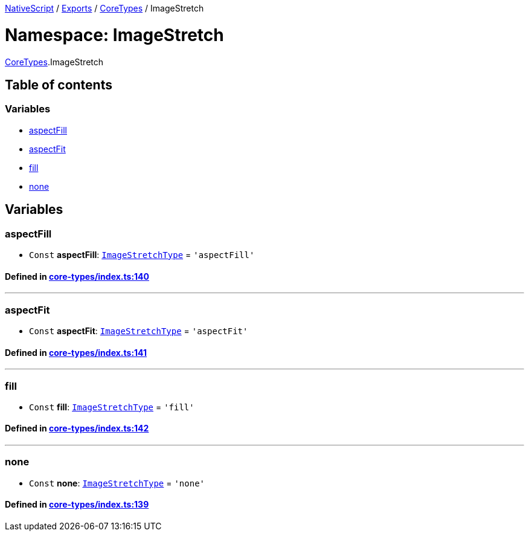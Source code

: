 

xref:../README.adoc[NativeScript] / xref:../modules.adoc[Exports] / xref:CoreTypes.adoc[CoreTypes] / ImageStretch

= Namespace: ImageStretch

xref:CoreTypes.adoc[CoreTypes].ImageStretch

== Table of contents

=== Variables

* link:CoreTypes.ImageStretch.adoc#aspectfill[aspectFill]
* link:CoreTypes.ImageStretch.adoc#aspectfit[aspectFit]
* link:CoreTypes.ImageStretch.adoc#fill[fill]
* link:CoreTypes.ImageStretch.adoc#none[none]

== Variables

[#aspectfill]
=== aspectFill

• `Const` *aspectFill*: link:CoreTypes.adoc#imagestretchtype[`ImageStretchType`] = `'aspectFill'`

==== Defined in https://github.com/NativeScript/NativeScript/blob/02d4834bd/packages/core/core-types/index.ts#L140[core-types/index.ts:140]

'''

[#aspectfit]
=== aspectFit

• `Const` *aspectFit*: link:CoreTypes.adoc#imagestretchtype[`ImageStretchType`] = `'aspectFit'`

==== Defined in https://github.com/NativeScript/NativeScript/blob/02d4834bd/packages/core/core-types/index.ts#L141[core-types/index.ts:141]

'''

[#fill]
=== fill

• `Const` *fill*: link:CoreTypes.adoc#imagestretchtype[`ImageStretchType`] = `'fill'`

==== Defined in https://github.com/NativeScript/NativeScript/blob/02d4834bd/packages/core/core-types/index.ts#L142[core-types/index.ts:142]

'''

[#none]
=== none

• `Const` *none*: link:CoreTypes.adoc#imagestretchtype[`ImageStretchType`] = `'none'`

==== Defined in https://github.com/NativeScript/NativeScript/blob/02d4834bd/packages/core/core-types/index.ts#L139[core-types/index.ts:139]
